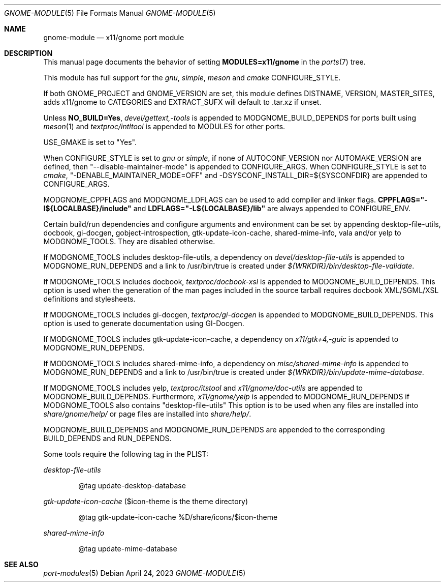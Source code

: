 .\"	$OpenBSD: gnome-module.5,v 1.5 2023/04/24 11:54:28 ajacoutot Exp $
.\"
.\" Copyright (c) 2008 Marc Espie
.\"
.\" All rights reserved.
.\"
.\" Redistribution and use in source and binary forms, with or without
.\" modification, are permitted provided that the following conditions
.\" are met:
.\" 1. Redistributions of source code must retain the above copyright
.\"    notice, this list of conditions and the following disclaimer.
.\" 2. Redistributions in binary form must reproduce the above copyright
.\"    notice, this list of conditions and the following disclaimer in the
.\"    documentation and/or other materials provided with the distribution.
.\"
.\" THIS SOFTWARE IS PROVIDED BY THE DEVELOPERS ``AS IS'' AND ANY EXPRESS OR
.\" IMPLIED WARRANTIES, INCLUDING, BUT NOT LIMITED TO, THE IMPLIED WARRANTIES
.\" OF MERCHANTABILITY AND FITNESS FOR A PARTICULAR PURPOSE ARE DISCLAIMED.
.\" IN NO EVENT SHALL THE DEVELOPERS BE LIABLE FOR ANY DIRECT, INDIRECT,
.\" INCIDENTAL, SPECIAL, EXEMPLARY, OR CONSEQUENTIAL DAMAGES (INCLUDING, BUT
.\" NOT LIMITED TO, PROCUREMENT OF SUBSTITUTE GOODS OR SERVICES; LOSS OF USE,
.\" DATA, OR PROFITS; OR BUSINESS INTERRUPTION) HOWEVER CAUSED AND ON ANY
.\" THEORY OF LIABILITY, WHETHER IN CONTRACT, STRICT LIABILITY, OR TORT
.\" (INCLUDING NEGLIGENCE OR OTHERWISE) ARISING IN ANY WAY OUT OF THE USE OF
.\" THIS SOFTWARE, EVEN IF ADVISED OF THE POSSIBILITY OF SUCH DAMAGE.
.\"
.Dd $Mdocdate: April 24 2023 $
.Dt GNOME-MODULE 5
.Os
.Sh NAME
.Nm gnome-module
.Nd x11/gnome port module
.Sh DESCRIPTION
This manual page documents the behavior of setting
.Li MODULES=x11/gnome
in the
.Xr ports 7
tree.
.Pp
This module has full support for the
.Ar gnu ,
.Ar simple ,
.Ar meson
and
.Ar cmake
CONFIGURE_STYLE.
.Pp
If both
.Ev GNOME_PROJECT
and
.Ev GNOME_VERSION
are set, this module defines
.Ev DISTNAME ,
.Ev VERSION ,
.Ev MASTER_SITES ,
adds x11/gnome to
.Ev CATEGORIES
and
.Ev EXTRACT_SUFX
will default to .tar.xz if unset.
.Pp
Unless
.Li NO_BUILD=Yes ,
.Pa devel/gettext,-tools
is appended to
.Ev MODGNOME_BUILD_DEPENDS
for ports built using
.Xr meson 1
and
.Pa textproc/intltool
is appended to
.Ev MODULES
for other ports.
.Pp
.Ev USE_GMAKE
is set to "Yes".
.Pp
When CONFIGURE_STYLE is set to
.Ar gnu
or
.Ar simple ,
if none of
.Ev AUTOCONF_VERSION
nor
.Ev AUTOMAKE_VERSION
are defined, then "--disable-maintainer-mode" is appended to
.Ev CONFIGURE_ARGS .
When CONFIGURE_STYLE is set to
.Ar cmake ,
"-DENABLE_MAINTAINER_MODE=OFF" and -DSYSCONF_INSTALL_DIR=${SYSCONFDIR}
are appended to CONFIGURE_ARGS.
.Pp
MODGNOME_CPPFLAGS and MODGNOME_LDFLAGS can be used to add compiler and linker
flags.
.Li CPPFLAGS="-I${LOCALBASE}/include"
and
.Li LDFLAGS="-L${LOCALBASE}/lib"
are always appended to
.Ev CONFIGURE_ENV .
.Pp
Certain build/run dependencies and configure arguments and environment
can be set by appending desktop-file-utils, docbook, gi-docgen,
gobject-introspection, gtk-update-icon-cache, shared-mime-info,
vala and/or yelp to
.Ev MODGNOME_TOOLS .
They are disabled otherwise.
.Pp
If
.Ev MODGNOME_TOOLS
includes desktop-file-utils,
a dependency on
.Pa devel/desktop-file-utils
is appended to
.Ev MODGNOME_RUN_DEPENDS
and a link to /usr/bin/true is created under
.Pa ${WRKDIR}/bin/desktop-file-validate .
.Pp
If
.Ev MODGNOME_TOOLS
includes docbook,
.Pa textproc/docbook-xsl
is appended to
.Ev MODGNOME_BUILD_DEPENDS .
This option is used when the generation of the man pages included in the
source tarball requires docbook XML/SGML/XSL definitions and stylesheets.
.Pp
If
.Ev MODGNOME_TOOLS
includes gi-docgen,
.Pa textproc/gi-docgen
is appended to
.Ev MODGNOME_BUILD_DEPENDS .
This option is used to generate documentation using GI-Docgen.
.Pp
If
.Ev MODGNOME_TOOLS
includes gtk-update-icon-cache, a dependency on
.Pa x11/gtk+4,-guic
is appended to
.Ev MODGNOME_RUN_DEPENDS .
.Pp
If
.Ev MODGNOME_TOOLS
includes shared-mime-info, a dependency on
.Pa misc/shared-mime-info
is appended to
.Ev MODGNOME_RUN_DEPENDS
and a link to /usr/bin/true is created under
.Pa ${WRKDIR}/bin/update-mime-database .
.Pp
If
.Ev MODGNOME_TOOLS
includes yelp,
.Pa textproc/itstool
and
.Pa x11/gnome/doc-utils
are appended to
.Ev MODGNOME_BUILD_DEPENDS .
Furthermore,
.Pa x11/gnome/yelp
is appended to
.Ev MODGNOME_RUN_DEPENDS
if
.Ev MODGNOME_TOOLS
also contains "desktop-file-utils"
This option is to be used when any files are installed into
.Pa share/gnome/help/
or page files are installed into
.Pa share/help/ .
.Pp
.Ev MODGNOME_BUILD_DEPENDS
and
.Ev MODGNOME_RUN_DEPENDS
are appended to the
corresponding
.Ev BUILD_DEPENDS
and
.Ev RUN_DEPENDS .
.Pp
Some tools require the following tag in the PLIST:
.Pp
.Ar desktop-file-utils
.Bd -literal -offset indent
@tag update-desktop-database
.Ed
.Pp
.Ar gtk-update-icon-cache
($icon-theme is the theme directory)
.Bd -literal -offset indent
@tag gtk-update-icon-cache %D/share/icons/$icon-theme
.Ed
.Pp
.Ar shared-mime-info
.Bd -literal -offset indent
@tag update-mime-database
.Ed
.Sh SEE ALSO
.Xr port-modules 5
